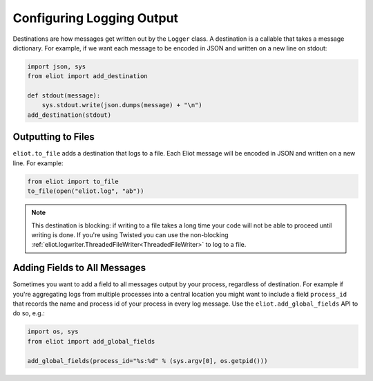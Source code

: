 Configuring Logging Output
==========================

Destinations are how messages get written out by the ``Logger`` class.
A destination is a callable that takes a message dictionary.
For example, if we want each message to be encoded in JSON and written on a new line on stdout:

.. code-block:: python

    import json, sys
    from eliot import add_destination

    def stdout(message):
        sys.stdout.write(json.dumps(message) + "\n")
    add_destination(stdout)


Outputting to Files
-------------------

``eliot.to_file`` adds a destination that logs to a file.
Each Eliot message will be encoded in JSON and written on a new line.
For example:

.. code-block:: python

    from eliot import to_file
    to_file(open("eliot.log", "ab"))

.. note::

    This destination is blocking: if writing to a file takes a long time your code will not be able to proceed until writing is done.
    If you're using Twisted you can use the non-blocking :ref:`eliot.logwriter.ThreadedFileWriter<ThreadedFileWriter>` to log to a file.


.. _add_global_fields:

Adding Fields to All Messages
-----------------------------

Sometimes you want to add a field to all messages output by your process, regardless of destination.
For example if you're aggregating logs from multiple processes into a central location you might want to include a field ``process_id`` that records the name and process id of your process in every log message.
Use the ``eliot.add_global_fields`` API to do so, e.g.:

.. code-block:: python

    import os, sys
    from eliot import add_global_fields

    add_global_fields(process_id="%s:%d" % (sys.argv[0], os.getpid()))

